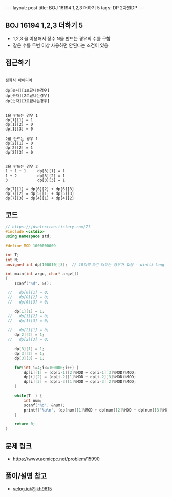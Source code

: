 #+HTML: ---
#+HTML: layout: post
#+HTML: title: BOJ 16194 1,2,3 더하기 5
#+HTML: tags: DP 2차원DP
#+HTML: ---
#+OPTIONS: ^:nil

** BOJ 16194 1,2,3 더하기 5
- 1,2,3 을 이용해서 정수 N을 만드는 경우의 수를 구함
- 같은 수를 두번 이상 사용하면 안된다는 조건이 있음
** 접근하기
#+BEGIN_EXAMPLE

점화식 아이디어

dp[숫자][1로끝나는경우]
dp[숫자][2로끝나는경우]
dp[숫자][3로끝나는경우]


1을 만드는 경우 1
dp[1][1] = 1
dp[1][2] = 0
dp[1][3] = 0

2를 만드는 경우 1
dp[2][1] = 0
dp[2][2] = 1
dp[2][3] = 0


3을 만드는 경우 3
1 + 1 + 1     dp[3][1] = 1
1 + 2         dp[3][2] = 1
3             dp[3][3] = 1

dp[7][1] = dp[6][2] + dp[6][3]
dp[7][2] = dp[5][1] + dp[5][3]
dp[7][3] = dp[4][1] + dp[4][2]
#+END_EXAMPLE

** 코드
#+BEGIN_SRC cpp
// https://jdselectron.tistory.com/71
#include <cstdio>
using namespace std;

#define MOD 1000000009

int T;
int N;
unsigned int dp[100010][3];  // 10억씩 3번 더하는 경우가 있음 - uint나 long long

int main(int argc, char* argv[])
{
    scanf("%d", &T);

 //   dp[0][1] = 0; 
 //   dp[0][2] = 0; 
 //   dp[0][3] = 0; 

    dp[1][1] = 1; 
 //   dp[1][2] = 0; 
 //   dp[1][3] = 0; 

 //   dp[2][1] = 0; 
    dp[2][2] = 1; 
 //   dp[2][3] = 0; 

    dp[3][1] = 1; 
    dp[3][2] = 1; 
    dp[3][3] = 1; 

    for(int i=4;i<=100000;i++) {
        dp[i][1] = (dp[i-1][2]%MOD + dp[i-1][3]%MOD)%MOD; 
        dp[i][2] = (dp[i-2][1]%MOD + dp[i-2][3]%MOD)%MOD;
        dp[i][3] = (dp[i-3][1]%MOD + dp[i-3][2]%MOD)%MOD;
    }

    while(T--) {
        int num;
        scanf("%d", &num);
        printf("%u\n", (dp[num][1]%MOD + dp[num][2]%MOD + dp[num][3]%MOD)%MOD);
    }

    return 0;
}
#+END_SRC

** 문제 링크
- https://www.acmicpc.net/problem/15990

** 풀이/설명 참고
- [[https://velog.io/@jkh9615/%EC%95%8C%EA%B3%A0%EB%A6%AC%EC%A6%98-%EB%B0%B1%EC%A4%80-15990-1-2-3-%EB%8D%94%ED%95%98%EA%B8%B0-5-Java][velog.io/@jkh9615]]
